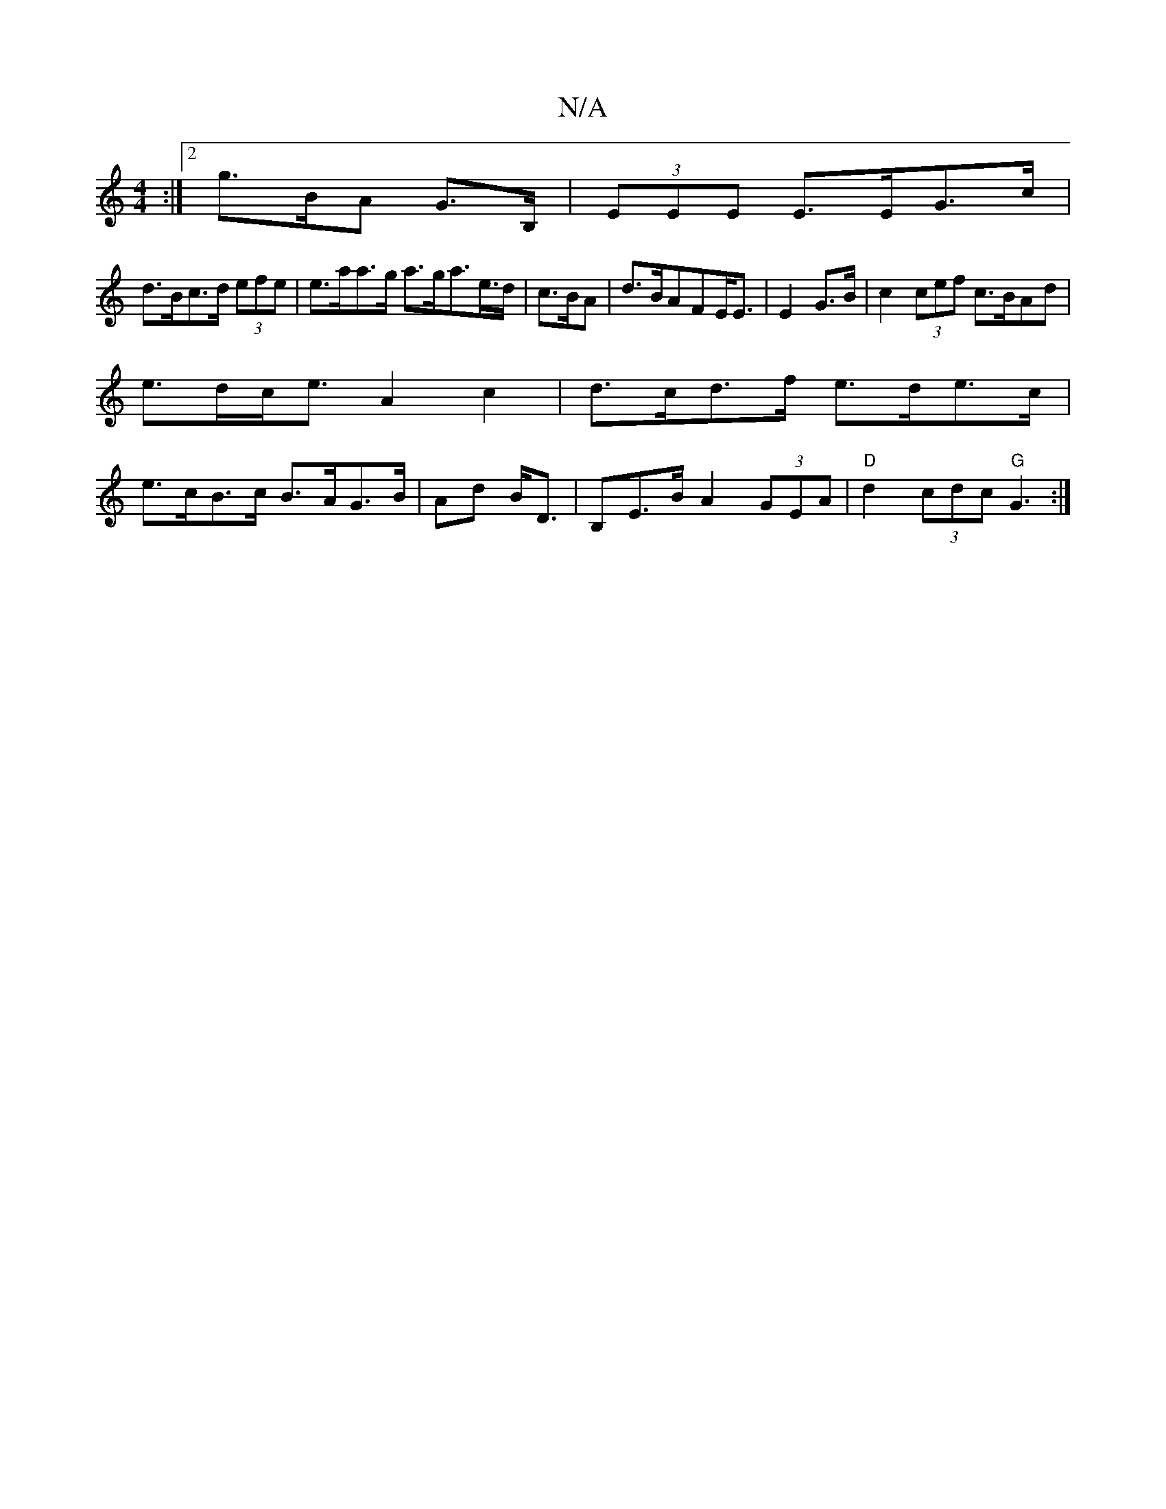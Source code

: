X:1
T:N/A
M:4/4
R:N/A
K:Cmajor
:|2 g>BA G>B, | (3EEE E>EG>c |
d>Bc>d (3efe | e>aa>g a>ga>e>d | c>BA|d>BAF}E<E|E2 G>B | c2 (3cef c>BAd |
e>dc<e A2 c2 | d>cd>f e>de>c |
e>cB>c B>AG>B | Ad B<D | B,E>B A2 (3GEA | "D"d2 (3cdc "G"G3 :|
|